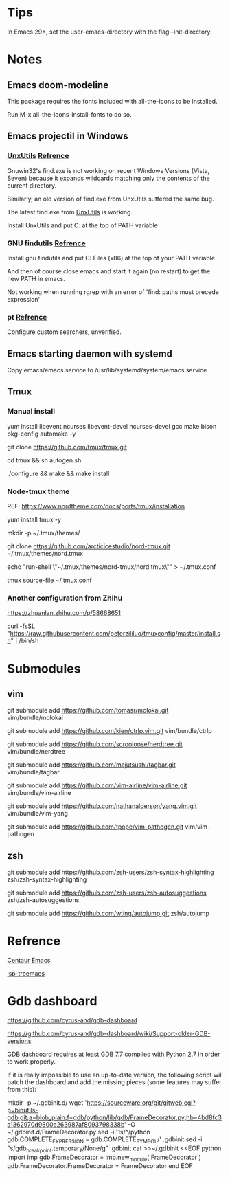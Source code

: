 #+STARTUP: showall
# Jide

* Tips
In Emacs 29+, set the user-emacs-directory with the flag --init-directory.

* Notes

** Emacs doom-modeline

   This package requires the fonts included with all-the-icons to be installed.

   Run M-x all-the-icons-install-fonts to do so. 

** Emacs projectil in Windows

*** [[https://sourceforge.net/projects/unxutils/][UnxUtils]] [[https://stackoverflow.com/questions/3995493/gnuwin32-find-exe-expands-wildcard-before-performing-search/3996353#3996353][Refrence]]

    Gnuwin32's find.exe is not working on recent Windows Versions (Vista, Seven) because it expands wildcards matching only the contents of the current directory.

    Similarly, an old version of find.exe from UnxUtils suffered the same bug.

    The latest find.exe from [[https://sourceforge.net/projects/unxutils/][UnxUtils]] is working.

    Install UnxUtils and put C:\UnxUtils\usr\local\wbin at the top of PATH variable

*** GNU findutils [[https://github.com/bbatsov/projectile/issues/827][Refrence]]

    Install gnu findutils and put C:\Program Files (x86)\GnuWin32\bin at the top of your PATH variable

    And then of course close emacs and start it again (no restart) to get the new PATH in emacs.

    Not working when running rgrep with an error of 'find: paths must precede expression'

*** pt [[https://github.com/bbatsov/projectile/issues/1124][Refrence]]

    Configure custom searchers, unverified.

** Emacs starting daemon with systemd

   Copy emacs/emacs.service to /usr/lib/systemd/system/emacs.service
   
** Tmux

*** Manual install
    
    yum install libevent ncurses libevent-devel ncurses-devel gcc make bison pkg-config automake -y
    
    git clone https://github.com/tmux/tmux.git
    
    cd tmux && sh autogen.sh
    
    ./configure &&  make && make install
    
*** Node-tmux theme
    
    REF: https://www.nordtheme.com/docs/ports/tmux/installation
    
    yum install tmux -y
    
    mkdir -p ~/.tmux/themes/
    
    git clone https://github.com/arcticicestudio/nord-tmux.git ~/.tmux/themes/nord.tmux
    
    echo "run-shell \"~/.tmux/themes/nord-tmux/nord.tmux\"" > ~/.tmux.conf
    
    tmux source-file ~/.tmux.conf
    
*** Another configuration from Zhihu
    
    https://zhuanlan.zhihu.com/p/58668651
    
    curl -fsSL "https://raw.githubusercontent.com/peterzililuo/tmuxconfig/master/install.sh" | /bin/sh

* Submodules

** vim
   
   git submodule add https://github.com/tomasr/molokai.git vim/bundle/molokai
   
   git submodule add https://github.com/kien/ctrlp.vim.git vim/bundle/ctrlp
   
   git submodule add https://github.com/scrooloose/nerdtree.git vim/bundle/nerdtree
   
   git submodule add https://github.com/majutsushi/tagbar.git vim/bundle/tagbar
   
   git submodule add https://github.com/vim-airline/vim-airline.git vim/bundle/vim-airline
   
   git submodule add https://github.com/nathanalderson/yang.vim.git vim/bundle/vim-yang
   
   git submodule add https://github.com/tpope/vim-pathogen.git vim/vim-pathogen
   
** zsh
   
   git submodule add https://github.com/zsh-users/zsh-syntax-highlighting zsh/zsh-syntax-highlighting
   
   git submodule add https://github.com/zsh-users/zsh-autosuggestions zsh/zsh-autosuggestions
   
   git submodule add https://github.com/wting/autojump.git zsh/autojump

* Refrence

  [[https://github.com/danielcnorris/centaur-emacs][Centaur Emacs]]

  [[https://github.com/emacs-lsp/lsp-treemacs][lsp-treemacs]]

* Gdb dashboard
https://github.com/cyrus-and/gdb-dashboard

https://github.com/cyrus-and/gdb-dashboard/wiki/Support-older-GDB-versions

GDB dashboard requires at least GDB 7.7 compiled with Python 2.7 in order to work properly.

If it is really impossible to use an up-to-date version, the following script will patch the dashboard and add the missing pieces (some features may suffer from this):

mkdir -p ~/.gdbinit.d/
wget 'https://sourceware.org/git/gitweb.cgi?p=binutils-gdb.git;a=blob_plain;f=gdb/python/lib/gdb/FrameDecorator.py;hb=4bd8fc3a1362970d9800a263987af8093798338b' -O ~/.gdbinit.d/FrameDecorator.py
sed -i '1s/^/python gdb.COMPLETE_EXPRESSION = gdb.COMPLETE_SYMBOL\n/' .gdbinit
sed -i "s/gdb_breakpoint.temporary/None/g" .gdbinit
cat >>~/.gdbinit <<EOF
python
import imp
gdb.FrameDecorator = imp.new_module('FrameDecorator')
gdb.FrameDecorator.FrameDecorator = FrameDecorator
end
EOF
